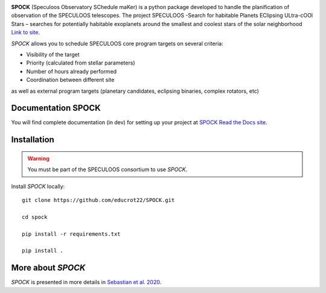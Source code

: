 .. image:: https://img.shields.io/badge/docs-dev-green.svg
    :target: https://educrot22.github.io/SPOCK/index.html

.. image:: ./SPOCK_Figures/logo_SPOCK_2.png
   :width: 600

**SPOCK** (Speculoos Observatory SChedule maKer) is a python package developed to handle the
planification of observation of the SPECULOOS telescopes. The project SPECULOOS -Search for habitable Planets EClipsing ULtra-cOOl Stars –
searches for potentially habitable exoplanets around the smallest and coolest stars
of the solar neighborhood `Link to site <https://www.speculoos.uliege.be/cms/c_4259452/fr/speculoos>`_.

*SPOCK* allows you to schedule SPECULOOS core program targets on several criteria:

*  Visibility of the target

*  Priority (calculated from stellar parameters)

*  Number of hours already performed

*  Coordination between different site

as well as external program targets (planetary candidates, eclipsing binaries, complex rotators, etc)

Documentation SPOCK
---------------------

You will find complete documentation (in dev) for setting up your project at `SPOCK Read
the Docs site <https://educrot22.github.io/SPOCK/index.html>`_.


Installation
---------------------

.. _installation:


.. warning::
    You must be part of the SPECULOOS consortium to use *SPOCK*.


Install *SPOCK* locally::

    git clone https://github.com/educrot22/SPOCK.git

    cd spock

    pip install -r requirements.txt

    pip install .




More about *SPOCK*
---------------------

*SPOCK* is presented in more details in `Sebastian et al. 2020 <http://arxiv.org/abs/2011.02069>`_.
